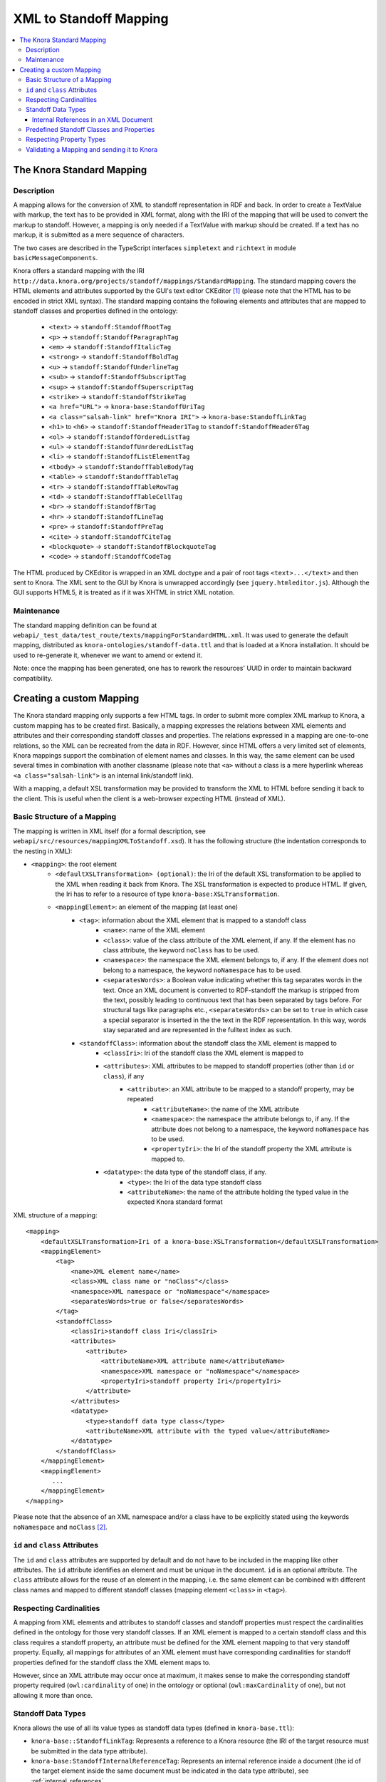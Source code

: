 .. Copyright © 2015 Lukas Rosenthaler, Benjamin Geer, Ivan Subotic,
   Tobias Schweizer, André Kilchenmann, and Sepideh Alassi.

   This file is part of Knora.

   Knora is free software: you can redistribute it and/or modify
   it under the terms of the GNU Affero General Public License as published
   by the Free Software Foundation, either version 3 of the License, or
   (at your option) any later version.

   Knora is distributed in the hope that it will be useful,
   but WITHOUT ANY WARRANTY; without even the implied warranty of
   MERCHANTABILITY or FITNESS FOR A PARTICULAR PURPOSE.  See the
   GNU Affero General Public License for more details.

   You should have received a copy of the GNU Affero General Public
   License along with Knora.  If not, see <http://www.gnu.org/licenses/>.

.. _XML-to-standoff-mapping:

XML to Standoff Mapping
=======================

.. contents:: :local:

**************************
The Knora Standard Mapping
**************************

-----------
Description
-----------

A mapping allows for the conversion of XML to standoff representation in RDF and back. In order to create a TextValue with markup, the text has to be provided in XML format, along with the IRI of the mapping that will be used to convert the markup to standoff.
However, a mapping is only needed if a TextValue with markup should be created. If a text has no markup, it is submitted as a mere sequence of characters.

The two cases are described in the TypeScript interfaces ``simpletext`` and ``richtext`` in module ``basicMessageComponents``.

Knora offers a standard mapping with the IRI ``http://data.knora.org/projects/standoff/mappings/StandardMapping``. The standard mapping covers the HTML elements and attributes supported by the GUI's text editor CKEditor [1]_
(please note that the HTML has to be encoded in strict XML syntax). The standard mapping contains the following elements and attributes that are mapped to standoff classes and properties defined in the ontology:

 - ``<text>`` -> ``standoff:StandoffRootTag``
 - ``<p>`` -> ``standoff:StandoffParagraphTag``
 - ``<em>`` -> ``standoff:StandoffItalicTag``
 - ``<strong>`` -> ``standoff:StandoffBoldTag``
 - ``<u>`` -> ``standoff:StandoffUnderlineTag``
 - ``<sub>`` -> ``standoff:StandoffSubscriptTag``
 - ``<sup>`` -> ``standoff:StandoffSuperscriptTag``
 - ``<strike>`` -> ``standoff:StandoffStrikeTag``
 - ``<a href="URL">`` -> ``knora-base:StandoffUriTag``
 - ``<a class="salsah-link" href="Knora IRI">`` -> ``knora-base:StandoffLinkTag``
 - ``<h1>`` to ``<h6>`` -> ``standoff:StandoffHeader1Tag`` to ``standoff:StandoffHeader6Tag``
 - ``<ol>`` -> ``standoff:StandoffOrderedListTag``
 - ``<ul>`` -> ``standoff:StandoffUnrderedListTag``
 - ``<li>`` -> ``standoff:StandoffListElementTag``
 - ``<tbody>`` -> ``standoff:StandoffTableBodyTag``
 - ``<table>`` -> ``standoff:StandoffTableTag``
 - ``<tr>`` -> ``standoff:StandoffTableRowTag``
 - ``<td>`` -> ``standoff:StandoffTableCellTag``
 - ``<br>`` -> ``standoff:StandoffBrTag``
 - ``<hr>`` -> ``standoff:StandoffLineTag``
 - ``<pre>`` -> ``standoff:StandoffPreTag``
 - ``<cite>`` -> ``standoff:StandoffCiteTag``
 - ``<blockquote>`` -> ``standoff:StandoffBlockquoteTag``
 - ``<code>`` -> ``standoff:StandoffCodeTag``

The HTML produced by CKEditor is wrapped in an XML doctype and a pair of root tags ``<text>...</text>`` and then sent to Knora. The XML sent to the GUI by Knora is unwrapped accordingly (see ``jquery.htmleditor.js``).
Although the GUI supports HTML5, it is treated as if it was XHTML in strict XML notation.

-----------
Maintenance
-----------

The standard mapping definition can be found at ``webapi/_test_data/test_route/texts/mappingForStandardHTML.xml``.  
It was used to generate the default mapping, distributed 
as ``knora-ontologies/standoff-data.ttl`` and that is loaded at a Knora installation.  
It should be used to re-generate it, whenever we want to amend or extend it. 

Note: once the mapping has been generated, one has to rework the resources' UUID in order to maintain backward compatibility. 


*************************
Creating a custom Mapping
*************************

The Knora standard mapping only supports a few HTML tags. In order to submit more complex XML markup to Knora, a custom mapping has to be created first.
Basically, a mapping expresses the relations between XML elements and attributes and their corresponding standoff classes and properties.
The relations expressed in a mapping are one-to-one relations, so the XML can be recreated from the data in RDF. However, since HTML offers a very limited set of elements, Knora mappings support the combination of element names
and classes. In this way, the same element can be used several times in combination with another classname (please note that ``<a>`` without a class is a mere hyperlink whereas ``<a class="salsah-link">`` is an internal link/standoff link).

With a mapping, a default XSL transformation may be provided to transform the XML to HTML before sending it back to the client. This is useful when the client is a web-browser expecting HTML (instead of XML).

----------------------------
Basic Structure of a Mapping
----------------------------

The mapping is written in XML itself (for a formal description, see ``webapi/src/resources/mappingXMLToStandoff.xsd``). It has the following structure (the indentation corresponds to the nesting in XML):

- ``<mapping>``: the root element
    - ``<defaultXSLTransformation> (optional)``: the Iri of the default XSL transformation to be applied to the XML when reading it back from Knora. The XSL transformation is expected to produce HTML. If given, the Iri has to refer to a resource of type ``knora-base:XSLTransformation``.
    - ``<mappingElement>``: an element of the mapping (at least one)
       - ``<tag>``: information about the XML element that is mapped to a standoff class
           - ``<name>``: name of the XML element
           - ``<class>``: value of the class attribute of the XML element, if any. If the element has no class attribute, the keyword ``noClass`` has to be used.
           - ``<namespace>``: the namespace the XML element belongs to, if any. If the element does not belong to a namespace, the keyword ``noNamespace`` has to be used.
           - ``<separatesWords>``: a Boolean value indicating whether this tag separates words in the text. Once an XML document is converted to RDF-standoff the markup is stripped from the text, possibly leading to continuous text that has been separated by tags before. For structural tags like paragraphs etc., ``<separatesWords>`` can be set to ``true`` in which case a special separator is inserted in the the text in the RDF representation. In this way, words stay separated and are represented in the fulltext index as such.
       - ``<standoffClass>``: information about the standoff class the XML element is mapped to
           - ``<classIri>``: Iri of the standoff class the XML element is mapped to
           - ``<attributes>``: XML attributes to be mapped to standoff properties (other than ``id`` or ``class``), if any
               - ``<attribute>``: an XML attribute to be mapped to a standoff property, may be repeated
                   - ``<attributeName>``: the name of the XML attribute
                   - ``<namespace>``: the namespace the attribute belongs to, if any. If the attribute does not belong to a namespace, the keyword ``noNamespace`` has to be used.
                   - ``<propertyIri>``: the Iri of the standoff property the XML attribute is mapped to.
           - ``<datatype>``: the data type of the standoff class, if any.
               - ``<type>``: the Iri of the data type standoff class
               - ``<attributeName>``: the name of the attribute holding the typed value in the expected Knora standard format

XML structure of a mapping::

    <mapping>
        <defaultXSLTransformation>Iri of a knora-base:XSLTransformation</defaultXSLTransformation>
        <mappingElement>
            <tag>
                <name>XML element name</name>
                <class>XML class name or "noClass"</class>
                <namespace>XML namespace or "noNamespace"</namespace>
                <separatesWords>true or false</separatesWords>
            </tag>
            <standoffClass>
                <classIri>standoff class Iri</classIri>
                <attributes>
                    <attribute>
                        <attributeName>XML attribute name</attributeName>
                        <namespace>XML namespace or "noNamespace"</namespace>
                        <propertyIri>standoff property Iri</propertyIri>
                    </attribute>
                </attributes>
                <datatype>
                    <type>standoff data type class</type>
                    <attributeName>XML attribute with the typed value</attributeName>
                </datatype>
            </standoffClass>
        </mappingElement>
        <mappingElement>
           ...
        </mappingElement>
    </mapping>

Please note that the absence of an XML namespace and/or a class have to be explicitly stated using the keywords ``noNamespace`` and ``noClass`` [2]_.

-------------------------------
``id`` and ``class`` Attributes
-------------------------------

The ``id`` and ``class`` attributes are supported by default and do not have to be included in the mapping like other attributes.
The ``id`` attribute identifies an element and must be unique in the document. ``id`` is an optional attribute.
The ``class`` attribute allows for the reuse of an element in the mapping, i.e. the same element can be combined with different class names and mapped to different standoff classes (mapping element ``<class>`` in ``<tag>``).

------------------------
Respecting Cardinalities
------------------------

A mapping from XML elements and attributes to standoff classes and standoff properties must respect the cardinalities defined in the ontology for those very standoff classes.
If an XML element is mapped to a certain standoff class and this class requires a standoff property, an attribute must be defined for the XML element mapping to that very standoff property.
Equally, all mappings for attributes of an XML element must have corresponding cardinalities for standoff properties defined for the standoff class the XML element maps to.

However, since an XML attribute may occur once at maximum, it makes sense to make the corresponding standoff property required (``owl:cardinality`` of one) in the ontology or optional (``owl:maxCardinality`` of one),
but not allowing it more than once.


-------------------
Standoff Data Types
-------------------

Knora allows the use of all its value types as standoff data types (defined in ``knora-base.ttl``):

- ``knora-base::StandoffLinkTag``: Represents a reference to a Knora resource (the IRI of the target resource must be submitted in the data type attribute).
- ``knora-base:StandoffInternalReferenceTag``: Represents an internal reference inside a document (the id of the target element inside the same document must be indicated in the data type attribute), see :ref:`internal_references`.
- ``knora-base::StandoffUriTag``: Represents a reference to a URI (the URI of the target resource must be submitted in the data type attribute).
- ``knora-base::StandoffDateTag``: Represents a date (a Knora date string must be submitted in the data type attribute, e.g. ``GREGORIAN:2017-01-27``).
- ``knora-base::StandoffColorTag``: Represents a color (a hexadecimal RGB color string must be submitted in the data type attribute, e.g. ``#0000FF``).
- ``knora-base::StandoffIntegerTag``: Represents an integer (the integer must be submitted in the data type attribute).
- ``knora-base::StandoffDecimalTag``: Represents a number with fractions (the decimal number must be submitted in the data type attribute, e.g. ``1.1``).
- ``knora-base::StandoffIntervalTag``: Represents an interval (two decimal numbers separated with a comma must be submitted in the data type attribute, e.g. ``1.1,2.2``).
- ``knora-base::StandoffBooleanTag``: Represents a Boolean value (``true`` or ``false`` must be submitted in the data type attribute).

The basic idea is that parts of a text can be marked up in a way that allows using Knora's built-in data types. In order to do so, the typed values have to be provided in a standardized way in an attribute that has to be defined in the mapping.

Data type standoff classes are standoff classes with predefined properties (e.g., a ``knora-base:StandoffLinkTag`` has a ``knora-base:standoffTagHasLink`` and a ``knora-base:StandoffIntegerTag`` has a ``knora-base:valueHasInteger``).
Please note the data type standoff classes can not be combined, i.e. a standoff class can only be the subclass of **one** data type standoff class.
However, standoff data type classes can be subclassed and extended further by assigning properties to them (see below).

The following simple mapping illustrates this principle::

    <?xml version="1.0" encoding="UTF-8"?>
    <mapping>
         <mappingElement>
            <tag>
                <name>text</name>
                <class>noClass</class>
                <namespace>noNamespace</namespace>
                <separatesWords>false</separatesWords>
            </tag>
            <standoffClass>
                <classIri>http://www.knora.org/ontology/standoff#StandoffRootTag</classIri>
            </standoffClass>
        </mappingElement>

        <mappingElement>
            <tag>
                <name>mydate</name>
                <class>noClass</class>
                <namespace>noNamespace</namespace>
                <separatesWords>false</separatesWords>
            </tag>
            <standoffClass>
                <classIri>http://www.knora.org/ontology/anything#StandoffEventTag</classIri>
                <attributes>
                    <attribute>
                        <attributeName>description</attributeName>
                        <namespace>noNamespace</namespace>
                        <propertyIri>http://www.knora.org/ontology/anything#standoffEventTagHasDescription</propertyIri>
                    </attribute>
                </attributes>
                <datatype>
                    <type>http://www.knora.org/ontology/knora-base#StandoffDateTag</type>
                    <attributeName>knoraDate</attributeName>
                </datatype>
            </standoffClass>
        </mappingElement>
    </mapping>

``<datatype>`` **must** hold the Iri of a standoff data type class (see list above). The ``<classIri>`` must be a subclass of this type or this type itself (the latter is probably not recommendable since semantics are missing: what is the meaning of the date?).
In the example above, the standoff class is ``anything:StandoffEventTag`` which has the following definition in the ontology ``anything-onto.ttl``::


    anything:StandoffEventTag rdf:type owl:Class ;

        rdfs:subClassOf knora-base:StandoffDateTag,
                       [
                          rdf:type owl:Restriction ;
                          owl:onProperty :standoffEventTagHasDescription ;
                          owl:cardinality "1"^^xsd:nonNegativeInteger
                       ] ;

        rdfs:label "Represents an event in a TextValue"@en ;

        rdfs:comment """Represents an event in a TextValue"""@en .


``anything:StandoffEventTag`` is a subclass of ``knora-base:StandoffDateTag`` and therefore has the data type date.
It also requires the standoff property ``anything:standoffEventTagHasDescription`` which is defined as an attribute in the mapping.

Once the mapping has been created, an XML like the following could be sent to Knora and converted to standoff::

    <?xml version="1.0" encoding="UTF-8"?>
    <text>
        We had a party on <mydate description="new year" knoraDate="GREGORIAN:2016-12-31">New Year's Eve</mydate>. It was a lot of fun.
    </text>


The attribute holds the date in the format of a Knora date string (the format is also documented in the typescript type alias ``dateString`` in module ``basicMessageComponents``. There you will also find documentation about the other types like color etc.).
Knora date strings have this format: ``GREGORIAN|JULIAN):YYYY[-MM[-DD]][:YYYY[-MM[-DD]]]``. This allows for different formats as well as for imprecision and periods.
Intervals are submitted as one attribute in the following format: ``interval-attribute="1.0,2.0"`` (two decimal numbers separated with a comma).

You will find a sample mapping with all the data types and a sample XML file in the the test data: ``webapi/_test_data/test_route/texts/mappingForHTML.xml`` and ``webapi/_test_data/test_route/texts/HTML.xml``.

.. _internal_references:

Internal References in an XML Document
^^^^^^^^^^^^^^^^^^^^^^^^^^^^^^^^^^^^^^

Internal references inside an XML document can be represented using the data type standoff class ``knora-base:StandoffInternalReferenceTag`` or a subclass of it.
This class has a standoff property that points to a standoff node representing the target XML element when converted to RDF.

The following example shows the definition of a mapping element for an internal reference (for reasons of simplicity, only the mapping element for the element is question is depicted)::

    <mappingElement>
        <tag>
            <name>ref</name>
            <class>noClass</class>
            <namespace>noNamespace</namespace>
            <separatesWords>false</separatesWords>
        </tag>
        <standoffClass>
            <classIri>http://www.knora.org/ontology/knora-base#StandoffInternalReferenceTag</classIri>
            <datatype>
                <type>http://www.knora.org/ontology/knora-base#StandoffInternalReferenceTag</type>
                <attributeName>internalRef</attributeName>
            </datatype>
        </standoffClass>
    </mappingElement>

Now, an internal reference to an element in the same document can be made that will be converted to a pointer in RDF::

    <?xml version="1.0" encoding="UTF-8"?>
    <text>
        This is an <sample id="1">element</sample> and here is a reference to <ref internalRef="#1">it</ref>.
    </text>

An internal reference in XML has to start with a ``#`` followed by the value of the ``id`` attribute of the element referred to.

------------------------------------------
Predefined Standoff Classes and Properties
------------------------------------------

The standoff ontology ``standoff-onto.ttl`` offers a set of predefined standoff classes that can be used in a custom mapping like the following::

    <?xml version="1.0" encoding="UTF-8"?>
    <mapping>
        <mappingElement>
            <tag>
                <name>myDoc</name>
                <class>noClass</class>
                <namespace>noNamespace</namespace>
                <separatesWords>false</separatesWords>
            </tag>
            <standoffClass>
                <classIri>http://www.knora.org/ontology/standoff#StandoffRootTag</classIri>
                <attributes>
                    <attribute>
                        <attributeName>documentType</attributeName>
                        <namespace>noNamespace</namespace>
                        <propertyIri>http://www.knora.org/ontology/standoff#standoffRootTagHasDocumentType</propertyIri>
                    </attribute>
                </attributes>
            </standoffClass>
        </mappingElement>

        <mappingElement>
            <tag>
                <name>p</name>
                <class>noClass</class>
                <namespace>noNamespace</namespace>
                <separatesWords>true</separatesWords>
            </tag>
            <standoffClass>
                <classIri>http://www.knora.org/ontology/standoff#StandoffParagraphTag</classIri>
            </standoffClass>
        </mappingElement>

        <mappingElement>
            <tag>
                <name>i</name>
                <class>noClass</class>
                <namespace>noNamespace</namespace>
                <separatesWords>false</separatesWords>
            </tag>
            <standoffClass>
                <classIri>http://www.knora.org/ontology/standoff#StandoffItalicTag</classIri>
            </standoffClass>
        </mappingElement>
    </mapping>

Predefined standoff classes may be used by various projects, each providing a custom mapping to be able to recreate the original XML from RDF.
Predefined standoff classes may also be inherited and extended in project specific ontologies.

The mapping above allows for an XML like this::

        <?xml version="1.0" encoding="UTF-8"?>
        <myDoc documentType="letter">
            <p>
                This my text that is <i>very</i> interesting.
            </p>
            <p>
                And here it goes on.
            </p>
        </myDoc>

-------------------------
Respecting Property Types
-------------------------

When mapping XML attributes to standoff properties, attention has to be paid to the properties' object constraints.

In the ontology, standoff property literals may have one of the following ``knora-base:objectDatatypeConstraint``:

- ``xsd:string``
- ``xsd:integer``
- ``xsd:boolean``
- ``xsd:decimal``
- ``xsd:anyURI``

In XML, all attribute values are submitted as strings. However, these string representations need to be convertible to the types defined in the ontology.
If they are not, the request will be rejected. It is recommended to enforce types on attributes by applying XML Schema validations (restrictions).

Links (object property) to a ``knora-base:Resource`` can be represented using the data type standoff class ``knora-base::StandoffLinkTag``, internal links using the data type standoff class ``knora-base:StandoffInternalReferenceTag``.

--------------------------------------------
Validating a Mapping and sending it to Knora
--------------------------------------------

A mapping can be validated before sending it to Knora with the following XML Schema file: ``webapi/src/resources/mappingXMLToStandoff.xsd``.
Any mapping that does not conform to this XML Schema file will be rejected by Knora.

The mapping has to be sent as a multipart request to the standoff route using the path segment ``mapping``::

    HTTP POST http://host/v1/mapping

The multipart request consists of two named parts:

- "json" ->::

    {
      "project_id": "projectIRI",
      "label": "my mapping",
      "mappingName": "MappingNameSegment"
    }
- "xml" ->::

    <?xml version="1.0" encoding="UTF-8"?>
    <mapping>
        ...
    </mapping>


A successful response returns the Iri of the mapping. However, the Iri of a mapping is predictable: it consists of the project Iri followed by ``/mappings/`` and the ``mappingName`` submitted in the JSON
(if the name already exists, the request will be rejected).
Once created, a mapping can be used to create TextValues in Knora. The formats are documented in the typescript interfaces ``addMappingRequest`` and ``addMappingResponse`` in module ``mappingFormats``





.. [1] CKeditor offers the possibility to define filter rules (CKEditor_). They should reflect the elements supported by the mapping (see ``jquery.htmleditor.js``).

.. [2] This is because we use XML Schema validation to ensure the one-to-one relations between XML elements and standoff classes. XML Schema validations unique checks do not support optional values.

.. _CKEditor: http://docs.ckeditor.com/#!/guide/dev_acf-section-automatic-mode-but-disallow-certain-tags%2Fproperties
